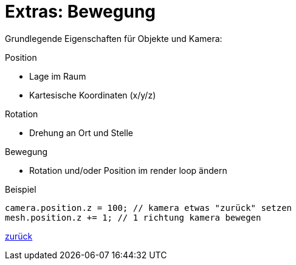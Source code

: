 = Extras: Bewegung

Grundlegende Eigenschaften für Objekte und Kamera:

.Position
* Lage im Raum
* Kartesische Koordinaten (x/y/z)

.Rotation
* Drehung an Ort und Stelle

.Bewegung
* Rotation und/oder Position im render loop ändern

.Beispiel
```js
camera.position.z = 100; // kamera etwas "zurück" setzen
mesh.position.z += 1; // 1 richtung kamera bewegen
```

link:slide6.adoc[zurück]

